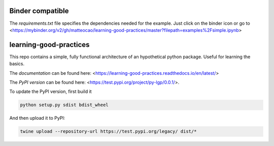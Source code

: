 .. -*- mode: rst -*-

|Travis|_ |Documentation|_ |Azure|_ |binder|_

.. |Travis| image:: https://api.travis-ci.org/matteocao/learning-good-practices.svg?branch=master
.. _Travis: https://travis-ci.org/matteocao/learning-good-practices

.. |Documentation| image:: https://readthedocs.org/projects/learning-good-practices/badge/?version=latest
.. _Documentation: https://learning-good-practices.readthedocs.io/en/latest/

.. |Azure| image:: https://dev.azure.com/matteocaorsi/matteocao/_apis/build/status/matteocao.learning-good-practices?branchName=master
.. _Azure: https://dev.azure.com/matteocaorsi/matteocao/

.. |binder| image:: https://mybinder.org/badge_logo.svg
.. _binder: https://mybinder.org/v2/gh/matteocao/learning-good-practices/master?filepath=examples%2Fsimple.ipynb


Binder compatible
=================

The `requirements.txt` file specifies the dependencies needed for the example. Just click on the binder icon or go to <https://mybinder.org/v2/gh/matteocao/learning-good-practices/master?filepath=examples%2Fsimple.ipynb>


learning-good-practices
=======================


This repo contains a simple, fully functional architecture of an hypothetical python package. Useful for learning the basics.

The *documentation* can be found here: <https://learning-good-practices.readthedocs.io/en/latest/>

The *PyPI version* can be found here: <https://test.pypi.org/project/py-lgp/0.0.1/>.

To update the PyPI version, first build it

.. code-block:: python

   python setup.py sdist bdist_wheel



And then upload it to PyPI:

.. code-block:: bash

   twine upload --repository-url https://test.pypi.org/legacy/ dist/*
